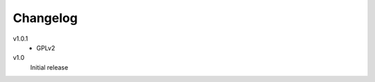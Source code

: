 .. Copyright © 2013 Martin Ueding <dev@martin-ueding.de>

#########
Changelog
#########

v1.0.1
    - GPLv2

v1.0
    Initial release
